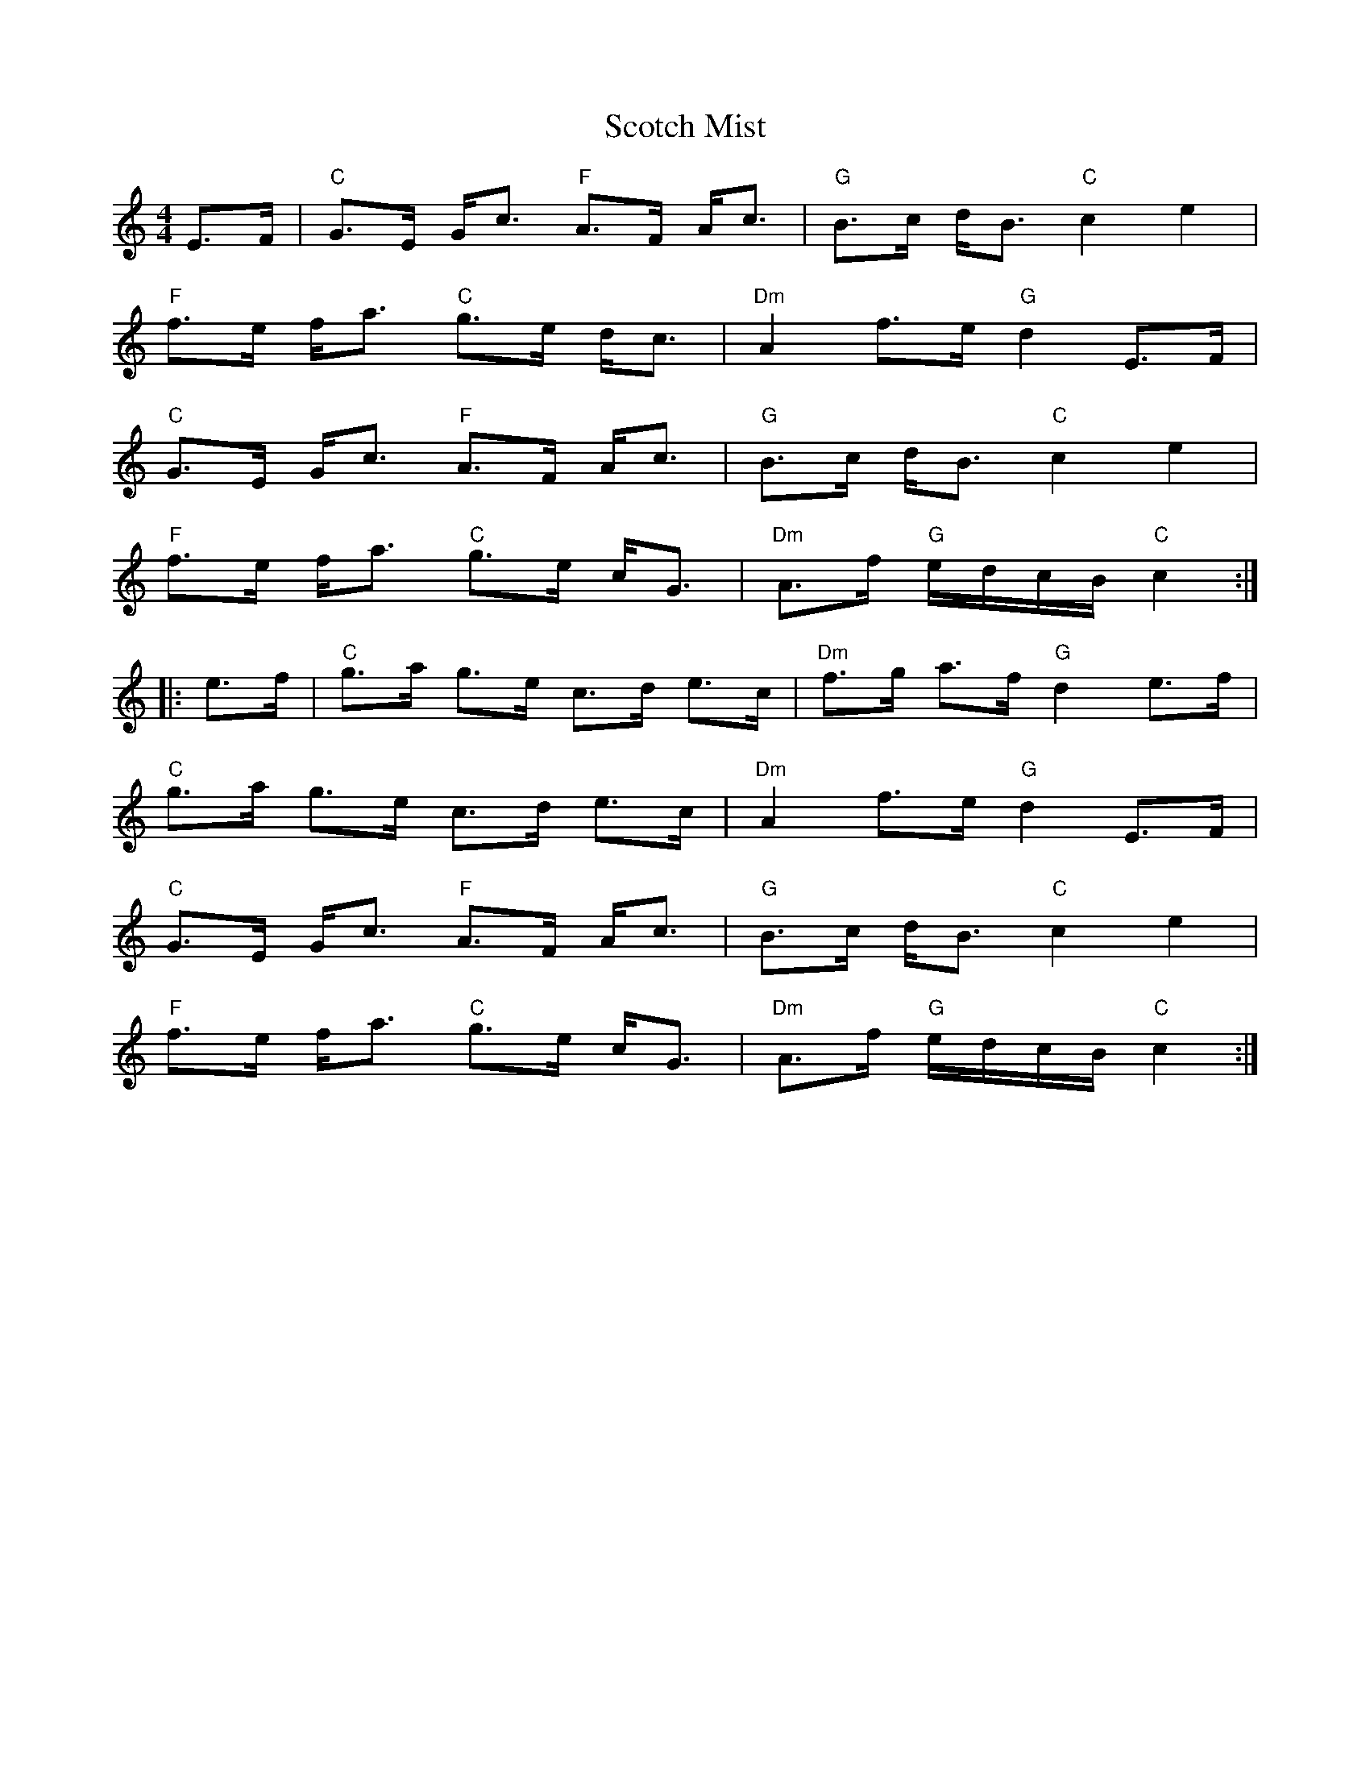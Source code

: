 X: 36154
T: Scotch Mist
R: strathspey
M: 4/4
K: Cmajor
E>F|"C"G>E G<c "F"A>F A<c|"G"B>c d<B "C"c2 e2|
"F"f>e f<a "C"g>e d<c|"Dm"A2 f>e "G"d2 E>F|
"C"G>E G<c "F"A>F A<c|"G"B>c d<B "C"c2 e2|
"F"f>e f<a "C"g>e c<G|"Dm"A>f "G"e/d/c/B/ "C"c2:|
|:e>f|"C"g>a g>e c>d e>c|"Dm"f>g a>f "G"d2 e>f|
"C" g>a g>e c>d e>c|"Dm"A2 f>e "G"d2 E>F|
"C"G>E G<c "F"A>F A<c|"G"B>c d<B "C"c2 e2|
"F"f>e f<a "C"g>e c<G|"Dm"A>f "G"e/d/c/B/ "C"c2:|

